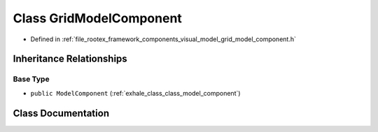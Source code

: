 .. _exhale_class_class_grid_model_component:

Class GridModelComponent
========================

- Defined in :ref:`file_rootex_framework_components_visual_model_grid_model_component.h`


Inheritance Relationships
-------------------------

Base Type
*********

- ``public ModelComponent`` (:ref:`exhale_class_class_model_component`)


Class Documentation
-------------------


.. doxygenclass:: GridModelComponent
   :members:
   :protected-members:
   :undoc-members: